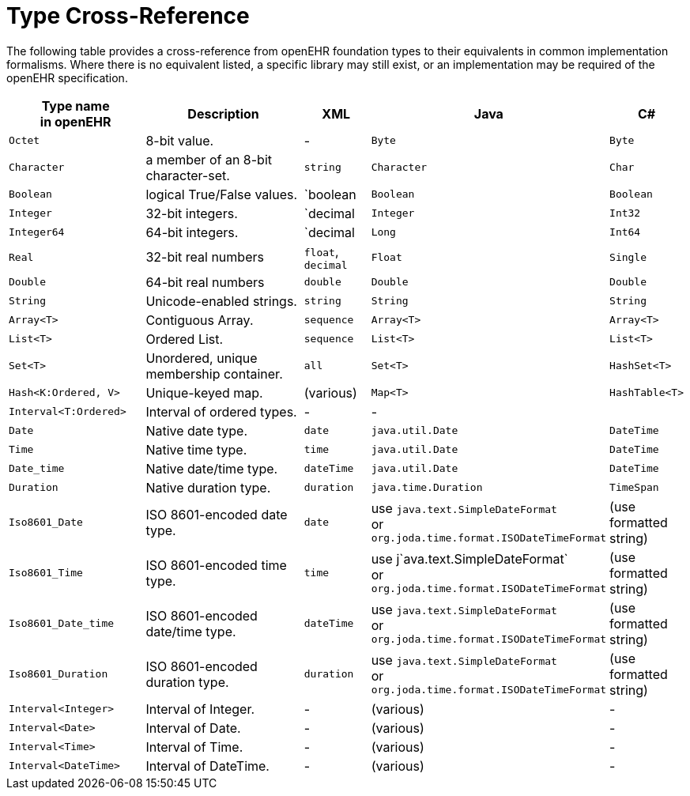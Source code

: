 = Type Cross-Reference

The following table provides a cross-reference from openEHR foundation types to their equivalents in common implementation formalisms. Where there is no equivalent listed, a specific library may still exist, or an implementation may be required of the openEHR specification.

[cols="2,3,1,2,1", options="header"]
|===
|Type name +
 in openEHR             |Description                            |XML            |Java               |C#

|`Octet`                |8-bit value.                           | -             |`Byte`             |`Byte`
|`Character`            |a member of an 8-bit character-set.    |`string`       |`Character`        |`Char`
|`Boolean`              |logical True/False values.             |`boolean       |`Boolean`          |`Boolean`
|`Integer`              |32-bit integers.                       |`decimal       |`Integer`          |`Int32`
|`Integer64`            |64-bit integers.                       |`decimal       |`Long`             |`Int64`
|`Real`                 |32-bit real numbers                    |`float`, +
                                                                 `decimal`      |`Float`            |`Single`
|`Double`               |64-bit real numbers                    |`double`       |`Double`           |`Double`
|`String`               |Unicode-enabled strings.               |`string`       |`String`           |`String`

|`Array<T>`             |Contiguous Array.                      |`sequence`     |`Array<T>`         |`Array<T>`
|`List<T>`              |Ordered List.                          |`sequence`     |`List<T>`          |`List<T>`
|`Set<T>`               |Unordered, unique membership container.|`all`          |`Set<T>`           |`HashSet<T>`
|`Hash<K:Ordered, V>`   |Unique-keyed map.                      |(various)      |`Map<T>`           |`HashTable<T>`

|`Interval<T:Ordered>`  |Interval of ordered types.             | -             | -                 |

|`Date`                 |Native date type.                      |`date`         |`java.util.Date`   |`DateTime`
|`Time`                 |Native time type.                      |`time`         |`java.util.Date`   |`DateTime`
|`Date_time`            |Native date/time type.                 |`dateTime`     |`java.util.Date`   |`DateTime`
|`Duration`             |Native duration type.                  |`duration`     |`java.time.Duration`|`TimeSpan`

|`Iso8601_Date`         |ISO 8601-encoded date type.            |`date`         |use `java.text.SimpleDateFormat` +
                                                                                 or `org.joda.time.format.ISODateTimeFormat`  
                                                                                                    |(use formatted string)
                                                                                 
|`Iso8601_Time`         |ISO 8601-encoded time type.            |`time`         |use j`ava.text.SimpleDateFormat` +
                                                                                 or `org.joda.time.format.ISODateTimeFormat`
                                                                                                    |(use formatted string)
                                                                                 
|`Iso8601_Date_time`    |ISO 8601-encoded date/time type.       |`dateTime`     |use `java.text.SimpleDateFormat` +
                                                                                 or `org.joda.time.format.ISODateTimeFormat`  
                                                                                                    |(use formatted string)
                                                                                 
|`Iso8601_Duration`     |ISO 8601-encoded duration type.        |`duration`     |use `java.text.SimpleDateFormat` +
                                                                                 or `org.joda.time.format.ISODateTimeFormat`  
                                                                                                    |(use formatted string)

|`Interval<Integer>`    |Interval of Integer.                   | -             |(various)          | -
|`Interval<Date>`       |Interval of Date.                      | -             |(various)          | -
|`Interval<Time>`       |Interval of Time.                      | -             |(various)          | -
|`Interval<DateTime>`   |Interval of DateTime.                  | -             |(various)          | -

|===

